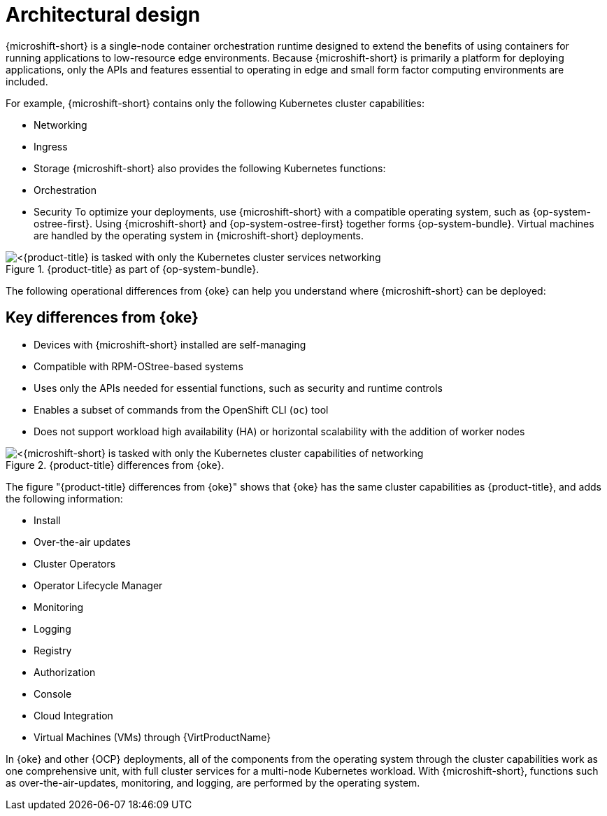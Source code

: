 // Module included in the following assemblies:
//
// microshift/understanding-microshift.adoc

:_mod-docs-content-type: CONCEPT
[id="microshift-architectural-design_{context}"]
= Architectural design

{microshift-short} is a single-node container orchestration runtime designed to extend the benefits of using containers for running applications to low-resource edge environments. Because {microshift-short} is primarily a platform for deploying applications, only the APIs and features essential to operating in edge and small form factor computing environments are included.

For example, {microshift-short} contains only the following Kubernetes cluster capabilities:

* Networking
* Ingress
* Storage
{microshift-short} also provides the following Kubernetes functions:
* Orchestration
* Security
To optimize your deployments, use {microshift-short} with a compatible operating system, such as {op-system-ostree-first}. Using {microshift-short} and {op-system-ostree-first} together forms {op-system-bundle}. Virtual machines are handled by the operating system in {microshift-short} deployments.

.{product-title} as part of {op-system-bundle}.
image::311_RHDevice_Edge_Overview_0223_1.png[<{product-title} is tasked with only the Kubernetes cluster services networking, ingress, storage, helm, with additional Kubernetes functions of orchestration and security, as the following diagram illustrates.>]

The following operational differences from {oke} can help you understand where {microshift-short} can be deployed:

[id="microshift-differences-oke_{context}"]
== Key differences from {oke}

* Devices with {microshift-short} installed are self-managing
* Compatible with RPM-OStree-based systems
* Uses only the APIs needed for essential functions, such as security and runtime controls
* Enables a subset of commands from the OpenShift CLI (`oc`) tool
* Does not support workload high availability (HA) or horizontal scalability with the addition of worker nodes

.{product-title} differences from {oke}.
image::311_RHDevice_Edge_Overview_0223_2.png[<{microshift-short} is tasked with only the Kubernetes cluster capabilities of networking, ingress, storage, helm, with the additional Kubernetes functions of orchestration and security, as the following diagram illustrates.>]

The figure "{product-title} differences from {oke}" shows that {oke} has the same cluster capabilities as {product-title}, and adds the following information:

* Install
* Over-the-air updates
* Cluster Operators
* Operator Lifecycle Manager
* Monitoring
* Logging
* Registry
* Authorization
* Console
* Cloud Integration
* Virtual Machines (VMs) through {VirtProductName}

In {oke} and other {OCP} deployments, all of the components from the operating system through the cluster capabilities work as one comprehensive unit, with full cluster services for a multi-node Kubernetes workload. With {microshift-short}, functions such as over-the-air-updates, monitoring, and logging, are performed by the operating system.
